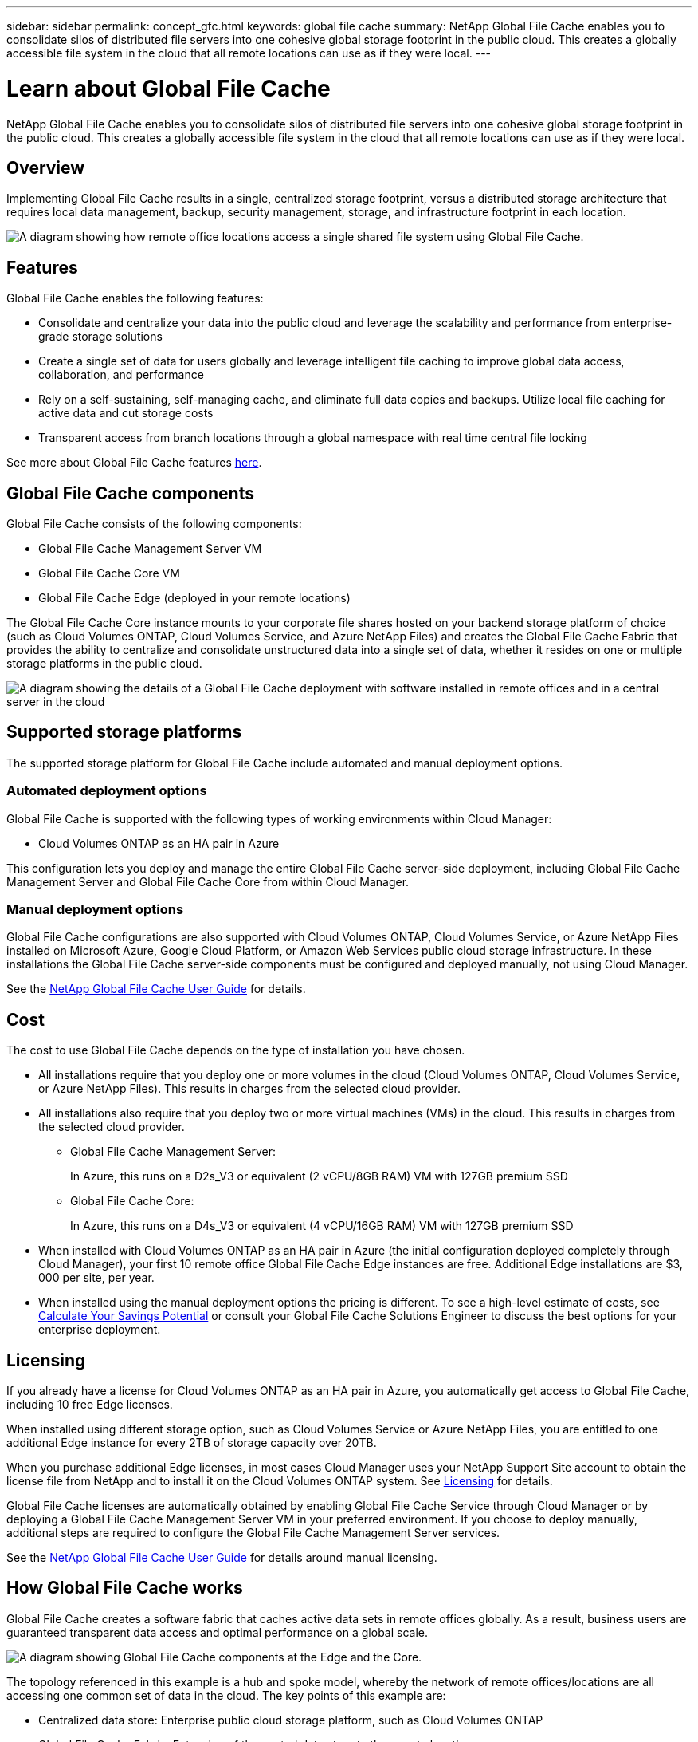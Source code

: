 ---
sidebar: sidebar
permalink: concept_gfc.html
keywords: global file cache
summary: NetApp Global File Cache enables you to consolidate silos of distributed file servers into one cohesive global storage footprint in the public cloud. This creates a globally accessible file system in the cloud that all remote locations can use as if they were local.
---

= Learn about Global File Cache
:hardbreaks:
:nofooter:
:icons: font
:linkattrs:
:imagesdir: ./media/

//
// This file was created with NDAC Version 0.9 (July 10, 2020)
//
// 2020-07-29 10:32:33.290902
//

[.lead]
NetApp Global File Cache enables you to consolidate silos of distributed file servers into one cohesive global storage footprint in the public cloud. This creates a globally accessible file system in the cloud that all remote locations can use as if they were local.

== Overview

Implementing Global File Cache results in a single, centralized storage footprint, versus a distributed storage architecture that requires local data management, backup, security management, storage, and infrastructure footprint in each location.

image:diagram_gfc_image1.png[A diagram showing how remote office locations access a single shared file system using Global File Cache.]

== Features

Global File Cache enables the following features:

* Consolidate and centralize your data into the public cloud and leverage the scalability and performance from enterprise-grade storage solutions

* Create a single set of data for users globally and leverage intelligent file caching to improve global data access, collaboration, and performance

* Rely on a self-sustaining, self-managing cache, and eliminate full data copies and backups. Utilize local file caching for active data and cut storage costs

* Transparent access from branch locations through a global namespace with real time central file locking

See more about Global File Cache features https://cloud.netapp.com/global-file-cache[here^].

== Global File Cache components

Global File Cache consists of the following components:

* Global File Cache Management Server VM

* Global File Cache Core VM

* Global File Cache Edge (deployed in your remote locations)

The Global File Cache Core instance mounts to your corporate file shares hosted on your backend storage platform of choice (such as Cloud Volumes ONTAP, Cloud Volumes Service, and Azure NetApp Files) and creates the Global File Cache Fabric that provides the ability to centralize and consolidate unstructured data into a single set of data, whether it resides on one or multiple storage platforms in the public cloud.

image:diagram_gfc_image2.png[A diagram showing the details of a Global File Cache deployment with software installed in remote offices and in a central server in the cloud]

== Supported storage platforms

The supported storage platform for Global File Cache include automated and manual deployment options.

=== Automated deployment options

Global File Cache is supported with the following types of working environments within Cloud Manager:

* Cloud Volumes ONTAP as an HA pair in Azure

This configuration lets you deploy and manage the entire Global File Cache server-side deployment, including Global File Cache Management Server and Global File Cache Core from within Cloud Manager.

=== Manual deployment options

Global File Cache configurations are also supported with Cloud Volumes ONTAP, Cloud Volumes Service, or Azure NetApp Files installed on Microsoft Azure, Google Cloud Platform, or Amazon Web Services public cloud storage infrastructure. In these installations the Global File Cache server-side components must be configured and deployed manually, not using Cloud Manager.

See the link:media/netapp_gfc_user_guide.pdf[NetApp Global File Cache User Guide^] for details.

== Cost

The cost to use Global File Cache depends on the type of installation you have chosen.

* All installations require that you deploy one or more volumes in the cloud (Cloud Volumes ONTAP, Cloud Volumes Service, or Azure NetApp Files). This results in charges from the selected cloud provider.

* All installations also require that you deploy two or more virtual machines (VMs) in the cloud. This results in charges from the selected cloud provider.

** Global File Cache Management Server:
+
In Azure, this runs on a D2s_V3 or equivalent (2 vCPU/8GB RAM) VM with 127GB premium SSD

** Global File Cache Core:
+
In Azure, this runs on a D4s_V3 or equivalent (4 vCPU/16GB RAM) VM with 127GB premium SSD

* When installed with Cloud Volumes ONTAP as an HA pair in Azure (the initial configuration deployed completely through Cloud Manager), your first 10 remote office Global File Cache Edge instances are free. Additional Edge installations are $3, 000 per site, per year.

* When installed using the manual deployment options the pricing is different. To see a high-level estimate of costs, see  https://cloud.netapp.com/global-file-cache/roi[Calculate Your Savings Potential^] or consult your Global File Cache Solutions Engineer to discuss the best options for your enterprise deployment.

== Licensing

If you already have a license for Cloud Volumes ONTAP as an HA pair in Azure, you automatically get access to Global File Cache, including 10 free Edge licenses.

When installed using different storage option, such as Cloud Volumes Service or Azure NetApp Files, you are entitled to one additional Edge instance for every 2TB of storage capacity over 20TB.

When you purchase additional Edge licenses, in most cases Cloud Manager uses your NetApp Support Site account to obtain the license file from NetApp and to install it on the Cloud Volumes ONTAP system. See https://docs.netapp.com/us-en/occm/concept_licensing.html[Licensing^] for details.

Global File Cache licenses are automatically obtained by enabling Global File Cache Service through Cloud Manager or by deploying a Global File Cache Management Server VM in your preferred environment. If you choose to deploy manually, additional steps are required to configure the Global File Cache Management Server services.

See the link:media/netapp_gfc_user_guide.pdf[NetApp Global File Cache User Guide^] for details around manual licensing.

== How Global File Cache works

Global File Cache creates a software fabric that caches active data sets in remote offices globally. As a result, business users are guaranteed transparent data access and optimal performance on a global scale.

image:diagram_gfc_image3.png[A diagram showing Global File Cache components at the Edge and the Core.]

The topology referenced in this example is a hub and spoke model, whereby the network of remote offices/locations are all accessing one common set of data in the cloud. The key points of this example are:

* Centralized data store: Enterprise public cloud storage platform, such as Cloud Volumes ONTAP

* Global File Cache Fabric: Extension of the central data store to the remote locations:

** Global File Cache Core instance, mounting to corporate file shares (SMB).

** Global File Cache Edge instances running in each remote location.

** Presents a virtual file share in each remote location that provides access to central data.

** Hosts the Intelligent File Cache on a custom-sized NTFS volume (`D:\`).

* Network configuration:

** Multiprotocol Label Switching (MPLS), ExpressRoute, or VPN connectivity

* Integration with customer’s Active Directory domain services.

* DFS namespace for the use of a global namespace (recommended).
